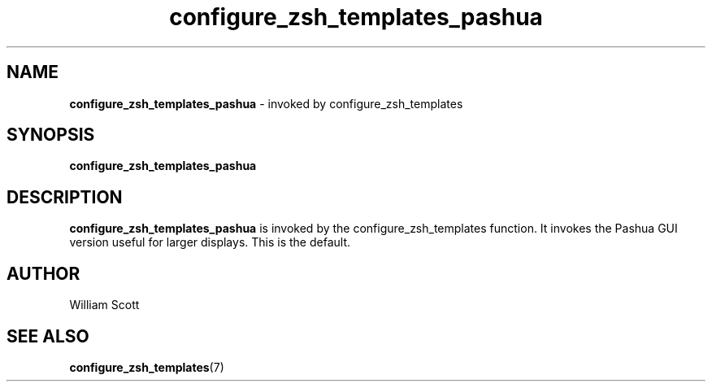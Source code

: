 .\" Process this file with
.\" groff -man -Tascii foo.1
.\"
.TH configure_zsh_templates_pashua 7 "July 9 2005" "Mac OS X" "Mac OS X Darwin customization" 
.SH NAME
.B configure_zsh_templates_pashua 
\-  invoked by configure_zsh_templates 
.SH SYNOPSIS
.B configure_zsh_templates_pashua
.SH DESCRIPTION
.B configure_zsh_templates_pashua
is invoked by the configure_zsh_templates function. It invokes the Pashua GUI version useful for larger displays. This is the default.
.SH AUTHOR
 William Scott 
.SH "SEE ALSO"
.BR configure_zsh_templates (7)


